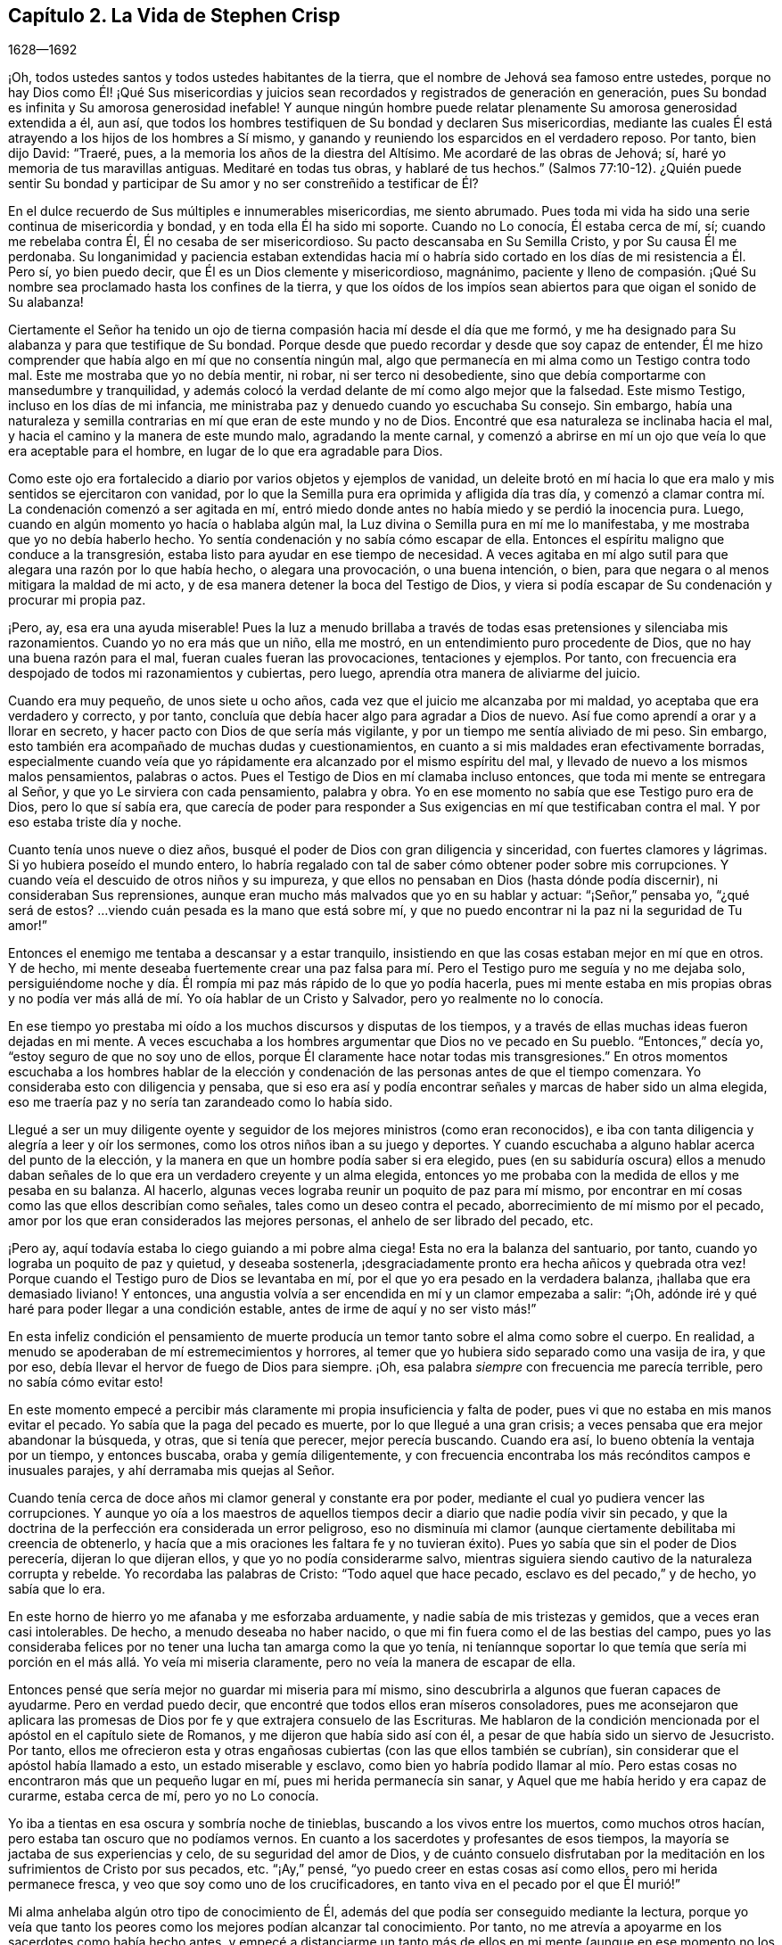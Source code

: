 == Capítulo 2. La Vida de Stephen Crisp

[.section-date]
1628--1692

¡Oh, todos ustedes santos y todos ustedes habitantes de la tierra,
que el nombre de Jehová sea famoso entre ustedes,
porque no hay Dios como Él! ¡Qué Sus misericordias y juicios
sean recordados y registrados de generación en generación,
pues Su bondad es infinita y Su amorosa generosidad inefable!
Y aunque ningún hombre puede relatar plenamente Su amorosa generosidad extendida a él,
aun así, que todos los hombres testifiquen de Su bondad y declaren Sus misericordias,
mediante las cuales Él está atrayendo a los hijos de los hombres a Sí mismo,
y ganando y reuniendo los esparcidos en el verdadero reposo.
Por tanto, bien dijo David: "`Traeré, pues,
a la memoria los años de la diestra del Altísimo.
Me acordaré de las obras de Jehová; sí, haré yo memoria de tus maravillas antiguas.
Meditaré en todas tus obras, y hablaré de tus hechos.`"
(Salmos 77:10-12). ¿Quién puede sentir Su bondad y participar
de Su amor y no ser constreñido a testificar de Él?

En el dulce recuerdo de Sus múltiples e innumerables misericordias, me siento abrumado.
Pues toda mi vida ha sido una serie continua de misericordia y bondad,
y en toda ella Él ha sido mi soporte.
Cuando no Lo conocía, Él estaba cerca de mí, sí; cuando me rebelaba contra Él,
Él no cesaba de ser misericordioso.
Su pacto descansaba en Su Semilla Cristo, y por Su causa Él me perdonaba.
Su longanimidad y paciencia estaban extendidas hacia mí o habría
sido cortado en los días de mi resistencia a Él. Pero sí,
yo bien puedo decir, que Él es un Dios clemente y misericordioso, magnánimo,
paciente y lleno de compasión. ¡Qué Su nombre sea
proclamado hasta los confines de la tierra,
y que los oídos de los impíos sean abiertos para que oigan el sonido de Su alabanza!

Ciertamente el Señor ha tenido un ojo de tierna compasión
hacia mí desde el día que me formó,
y me ha designado para Su alabanza y para que testifique de Su bondad.
Porque desde que puedo recordar y desde que soy capaz de entender,
Él me hizo comprender que había algo en mí que no consentía ningún mal,
algo que permanecía en mi alma como un Testigo contra todo mal.
Este me mostraba que yo no debía mentir, ni robar, ni ser terco ni desobediente,
sino que debía comportarme con mansedumbre y tranquilidad,
y además colocó la verdad delante de mí como algo mejor que la falsedad.
Este mismo Testigo, incluso en los días de mi infancia,
me ministraba paz y denuedo cuando yo escuchaba Su consejo.
Sin embargo,
había una naturaleza y semilla contrarias en mí que eran de este mundo y no de Dios.
Encontré que esa naturaleza se inclinaba hacia el mal,
y hacia el camino y la manera de este mundo malo, agradando la mente carnal,
y comenzó a abrirse en mí un ojo que veía lo que era aceptable para el hombre,
en lugar de lo que era agradable para Dios.

Como este ojo era fortalecido a diario por varios objetos y ejemplos de vanidad,
un deleite brotó en mí hacia lo que era malo y mis sentidos se ejercitaron con vanidad,
por lo que la Semilla pura era oprimida y afligida día tras día,
y comenzó a clamar contra mí. La condenación comenzó a ser agitada en mí,
entró miedo donde antes no había miedo y se perdió la inocencia pura.
Luego, cuando en algún momento yo hacía o hablaba algún mal,
la Luz divina o Semilla pura en mí me lo manifestaba,
y me mostraba que yo no debía haberlo hecho.
Yo sentía condenación y no sabía cómo escapar de ella.
Entonces el espíritu maligno que conduce a la transgresión,
estaba listo para ayudar en ese tiempo de necesidad.
A veces agitaba en mí algo sutil para que alegara una razón por lo que había hecho,
o alegara una provocación, o una buena intención, o bien,
para que negara o al menos mitigara la maldad de mi acto,
y de esa manera detener la boca del Testigo de Dios,
y viera si podía escapar de Su condenación y procurar mi propia paz.

¡Pero, ay, esa era una ayuda miserable!
Pues la luz a menudo brillaba a través de todas esas pretensiones y silenciaba mis razonamientos.
Cuando yo no era más que un niño, ella me mostró,
en un entendimiento puro procedente de Dios, que no hay una buena razón para el mal,
fueran cuales fueran las provocaciones, tentaciones y ejemplos.
Por tanto, con frecuencia era despojado de todos mi razonamientos y cubiertas,
pero luego, aprendía otra manera de aliviarme del juicio.

Cuando era muy pequeño, de unos siete u ocho años,
cada vez que el juicio me alcanzaba por mi maldad,
yo aceptaba que era verdadero y correcto, y por tanto,
concluía que debía hacer algo para agradar a Dios de nuevo.
Así fue como aprendí a orar y a llorar en secreto,
y hacer pacto con Dios de que sería más vigilante,
y por un tiempo me sentía aliviado de mi peso.
Sin embargo, esto también era acompañado de muchas dudas y cuestionamientos,
en cuanto a si mis maldades eran efectivamente borradas,
especialmente cuando veía que yo rápidamente era alcanzado por el mismo espíritu del mal,
y llevado de nuevo a los mismos malos pensamientos, palabras o actos.
Pues el Testigo de Dios en mí clamaba incluso entonces,
que toda mi mente se entregara al Señor, y que yo Le sirviera con cada pensamiento,
palabra y obra.
Yo en ese momento no sabía que ese Testigo puro era de Dios, pero lo que sí sabía era,
que carecía de poder para responder a Sus exigencias
en mí que testificaban contra el mal.
Y por eso estaba triste día y noche.

Cuanto tenía unos nueve o diez años,
busqué el poder de Dios con gran diligencia y sinceridad,
con fuertes clamores y lágrimas.
Si yo hubiera poseído el mundo entero,
lo habría regalado con tal de saber cómo obtener poder sobre mis corrupciones.
Y cuando veía el descuido de otros niños y su impureza,
y que ellos no pensaban en Dios (hasta dónde podía discernir),
ni consideraban Sus reprensiones,
aunque eran mucho más malvados que yo en su hablar y actuar: "`¡Señor,`" pensaba yo,
"`¿qué será de estos?
...viendo cuán pesada es la mano que está sobre mí,
y que no puedo encontrar ni la paz ni la seguridad de Tu amor!`"

Entonces el enemigo me tentaba a descansar y a estar tranquilo,
insistiendo en que las cosas estaban mejor en mí que en otros.
Y de hecho,
mi mente deseaba fuertemente crear una paz falsa para mí.
Pero el Testigo puro me seguía y no me dejaba solo,
persiguiéndome noche y día. Él rompía mi paz más rápido de lo que yo podía hacerla,
pues mi mente estaba en mis propias obras y no podía ver
más allá de mí. Yo oía hablar de un Cristo y Salvador,
pero yo realmente no lo conocía.

En ese tiempo yo prestaba mi oído a los muchos discursos y disputas de los tiempos,
y a través de ellas muchas ideas fueron dejadas en mi mente.
A veces escuchaba a los hombres argumentar que Dios no ve pecado en Su pueblo.
"`Entonces,`" decía yo, "`estoy seguro de que no soy uno de ellos,
porque Él claramente hace notar todas mis transgresiones.`"
En otros momentos escuchaba a los hombres hablar de la elección
y condenación de las personas antes de que el tiempo comenzara.
Yo consideraba esto con diligencia y pensaba,
que si eso era así y podía encontrar señales y marcas de haber sido un alma elegida,
eso me traería paz y no sería tan zarandeado como lo había sido.

Llegué a ser un muy diligente oyente y seguidor de
los mejores ministros (como eran reconocidos),
e iba con tanta diligencia y alegría a leer y oír los sermones,
como los otros niños iban a su juego y deportes.
Y cuando escuchaba a alguno hablar acerca del punto de la elección,
y la manera en que un hombre podía saber si era elegido,
pues (en su sabiduría oscura) ellos a menudo daban señales
de lo que era un verdadero creyente y un alma elegida,
entonces yo me probaba con la medida de ellos y me pesaba en su balanza.
Al hacerlo, algunas veces lograba reunir un poquito de paz para mí mismo,
por encontrar en mí cosas como las que ellos describían como señales,
tales como un deseo contra el pecado, aborrecimiento de mí mismo por el pecado,
amor por los que eran considerados las mejores personas,
el anhelo de ser librado del pecado, etc.

¡Pero ay, aquí todavía estaba lo ciego guiando a mi pobre alma ciega!
Esta no era la balanza del santuario, por tanto,
cuando yo lograba un poquito de paz y quietud, y deseaba sostenerla,
¡desgraciadamente pronto era hecha añicos y quebrada otra vez!
Porque cuando el Testigo puro de Dios se levantaba en mí,
por el que yo era pesado en la verdadera balanza, ¡hallaba que era demasiado liviano!
Y entonces, una angustia volvía a ser encendida en mí y un clamor empezaba a salir:
"`¡Oh, adónde iré y qué haré para poder llegar a una condición estable,
antes de irme de aquí y no ser visto más!`"

En esta infeliz condición el pensamiento de muerte producía
un temor tanto sobre el alma como sobre el cuerpo.
En realidad, a menudo se apoderaban de mí estremecimientos y horrores,
al temer que yo hubiera sido separado como una vasija de ira, y que por eso,
debía llevar el hervor de fuego de Dios para siempre.
¡Oh, esa palabra __siempre__ con frecuencia me parecía terrible,
pero no sabía cómo evitar esto!

En este momento empecé a percibir más claramente
mi propia insuficiencia y falta de poder,
pues vi que no estaba en mis manos evitar el pecado.
Yo sabía que la paga del pecado es muerte, por lo que llegué a una gran crisis;
a veces pensaba que era mejor abandonar la búsqueda, y otras, que si tenía que perecer,
mejor perecía buscando.
Cuando era así, lo bueno obtenía la ventaja por un tiempo, y entonces buscaba,
oraba y gemía diligentemente,
y con frecuencia encontraba los más recónditos campos e inusuales parajes,
y ahí derramaba mis quejas al Señor.

Cuando tenía cerca de doce años mi clamor general y constante era por poder,
mediante el cual yo pudiera vencer las corrupciones.
Y aunque yo oía a los maestros de aquellos tiempos
decir a diario que nadie podía vivir sin pecado,
y que la doctrina de la perfección era considerada un error peligroso,
eso no disminuía mi clamor (aunque ciertamente debilitaba mi creencia de obtenerlo,
y hacía que a mis oraciones les faltara fe y no tuvieran éxito).
Pues yo sabía que sin el poder de Dios perecería, dijeran lo que dijeran ellos,
y que yo no podía considerarme salvo,
mientras siguiera siendo cautivo de la naturaleza corrupta y rebelde.
Yo recordaba las palabras de Cristo: "`Todo aquel que hace pecado,
esclavo es del pecado,`" y de hecho, yo sabía que lo era.

En este horno de hierro yo me afanaba y me esforzaba arduamente,
y nadie sabía de mis tristezas y gemidos, que a veces eran casi intolerables.
De hecho, a menudo deseaba no haber nacido,
o que mi fin fuera como el de las bestias del campo,
pues yo las consideraba felices por no tener una lucha tan amarga como la que yo tenía,
ni teníannque soportar lo que temía que sería mi
porción en el más allá. Yo veía mi miseria claramente,
pero no veía la manera de escapar de ella.

Entonces pensé que sería mejor no guardar mi miseria para mí mismo,
sino descubrirla a algunos que fueran capaces de ayudarme.
Pero en verdad puedo decir, que encontré que todos ellos eran míseros consoladores,
pues me aconsejaron que aplicara las promesas de
Dios por fe y que extrajera consuelo de las Escrituras.
Me hablaron de la condición mencionada por el apóstol en el capítulo siete de Romanos,
y me dijeron que había sido así con él,
a pesar de que había sido un siervo de Jesucristo.
Por tanto,
ellos me ofrecieron esta y otras engañosas cubiertas (con las que ellos también se cubrían),
sin considerar que el apóstol había llamado a esto, un estado miserable y esclavo,
como bien yo habría podido llamar al mío. Pero estas cosas
no encontraron más que un pequeño lugar en mí,
pues mi herida permanecía sin sanar, y Aquel que me había herido y era capaz de curarme,
estaba cerca de mí, pero yo no Lo conocía.

Yo iba a tientas en esa oscura y sombría noche de tinieblas,
buscando a los vivos entre los muertos, como muchos otros hacían,
pero estaba tan oscuro que no podíamos vernos.
En cuanto a los sacerdotes y profesantes de esos tiempos,
la mayoría se jactaba de sus experiencias y celo, de su seguridad del amor de Dios,
y de cuánto consuelo disfrutaban por la meditación
en los sufrimientos de Cristo por sus pecados, etc.
"`¡Ay,`" pensé, "`yo puedo creer en estas cosas así como ellos,
pero mi herida permanece fresca, y veo que soy como uno de los crucificadores,
en tanto viva en el pecado por el que Él murió!`"

Mi alma anhelaba algún otro tipo de conocimiento de Él,
además del que podía ser conseguido mediante la lectura,
porque yo veía que tanto los peores como los mejores podían alcanzar tal conocimiento.
Por tanto, no me atrevía a apoyarme en los sacerdotes como había hecho antes,
y empecé a distanciarme un tanto más de ellos en mi mente
(aunque en ese momento no los dejé completamente).
Luego comencé a buscar las reuniones de los llamados Separatistas,
para oír sus llamados '`hombres dotados`',
cuya doctrina saboreaba más celo y fervor que la de la mayoría de los sacerdotes.
Estos no me parecían tan codiciosos por obtener ganancia por la predicación,
aunque entonces, no podía ver cómo codiciaban la grandeza y el aplauso de los hombres.
Yo con frecuencia me sentía afectado con sus predicaciones,
pero la anterior atadura aún estaba sobre mí (y ellos todavía la fortalecían), a saber,
el pensamiento de que si yo no había sido elegido, no podía ser salvado,
y nadie me podía decir a mi satisfacción, cómo podría saberlo.
El temor de esto muchas veces arruinaba mi alivio.

Luego comencé a darme cuenta del andar libertino de estos Separatistas, sí,
incluso de los maestros entre ellos.
Vi que ellos no habían sido redimidos aún de las bromas tontas, de las palabras ociosas,
de la ira y pasión que a veces estallaban entre hermanos, y que resultaban en rupturas,
cismas y deterioro de sus iglesias,
las que ellos a menudo construían y derribaban con sus propias manos.
También vi cuán inconsistentes eran, a veces dejaban entrar una doctrina, a veces otra,
y a veces eran arrastrados por varios vientos,
pero nunca oí una palabra de cómo podría obtener poder sobre el pecado.
Yo tenía poder sobre algunos pecados y lujurias, pero no sobre todo,
y nada más me satisfaría.

Cuando estaba cerca de los diecisiete o dieciocho años de edad,
comencé a buscar todavía más,
y al escuchar de un pueblo que exponía la muerte
de Cristo como algo disponible para todos los hombres,
fui a oírlos.
Después de un tiempo llegué a ver que entre ellos había más luz,
y un entendimiento más claro de las Escrituras.
Fue así como empecé a familiarizarme con ellos y a frecuentar sus reuniones,
y poco a poco fui establecido en la creencia de que había un amado Hijo de esperanza,
y un camino de salvación preparado para todas las personas,
y que nadie estaba excluido por decreto eterno (por nombre o persona),
sino únicamente por incredulidad y desobediencia.

Esto me ministró consuelo por un tiempo, y yo decidí creer,
tener fe en Cristo y considerarme creyente, pero hallé que era una obra difícil,
es decir, demasiado difícil para mí,
aunque muchas veces clamaba en voz alta buscando ser ayudado en mi incredulidad.
Cuando veía que el pecado prevalecía sobre mí decía: "`¡Ay,
dónde está esa fe que purifica el corazón y da victoria?
La mía no es así!`" Entonces el Testigo puro de Dios
se levantaba y testificaba contra mí por mi pecado,
y cuánto más se ampliaba mi entendimiento, más agudo era mi juicio.
En realidad,
se hizo tan penetrante que no sabía cómo soportarlo
tan bien como lo había hecho en mi infancia.
La naturaleza áspera y rebelde ya había crecido fuerte,
y yo al estar en la flor y fuerza de mi juventud,
y viendo cómo otros gastaban el tiempo en placeres y vanidades,
una lujuria secreta y un deseo oculto se encendieron en mí,
por participar en la copa de ellos.

Por un tiempo me deleité en el ingenio e inventos de los
hombre de épocas anteriores que encontré en libros.
Estaba dedicado a la lectura,
y reuní muchos dichos y frases de filósofos sabios y de eruditos,
y en parte obtuve el conocimiento de muchas edades que me precedieron.
Yo pensaba que estas cosas eran como un adorno que me hacían
apto para el discurso y la compañía de los hombres sabios.
Pero ¡ay!, todo esto creció mientras mi yo permanecía sin crucificar,
y todo lo que obtuve no fue sino sacrificado y ofrecido
para la obtención de una reputación propia,
la cual debía ser enyugada por la cruz.
No obstante, todo esto sirvió para alimentar por un tiempo, mi incansable,
escrutadora e inquisidora alma.
Me topé con muchas cosas que parecían darle vida a mi alma,
y comencé a elogiarme a mí mismo por no haber malgastado mi tiempo.

En ese entonces hallé en mí dos cosas que me atraían:
Sentía una fuerte atracción y tentación hacia el mundo,
para que me entregara totalmente a los placeres, deleites y vanidades de este.
Y sentía una fuerte atracción hacia la piedad, vigilancia y seriedad.
Y yo (¡pobre hombre!) no sabía qué hacer con respecto a la religión. En realidad
yo sentía una inclinación religiosa en mí como la que había tenido desde la niñez,
y habría estado muy contento de haber asumido alguna forma de profesión cristiana,
pero estaba muy desanimado,
pues no encontraba ninguna que ofreciera lo que yo necesitaba,
ya fuera en su vida o doctrina, esto es: Poder sobre la corrupción;
sin el cual yo sabía que toda religión sería en vano,
y no respondería al propósito por el que yo la tomaría.

Por tanto, desistí de asumir cualquier forma particular de adoración,
y continué en el agreste campo de este mundo, vagando arriba y abajo,
a veces con un tipo de profesantes y a veces con otro.
Yo hacía una inspección cuidadosa de las vidas y doctrinas de todo tipo,
aunque debo confesar, que había dejado mi propio jardín sin labrar,
al punto que lo cubrió mucha maleza fastidiosa.

Comencé a perder la ternura de consciencia que había tenido,
y comencé a sentir placer en la compañía de los impíos.
En muchas cosas llegué a ser como ellos,
cautivado más que nunca por la risa y diversión. A menudo
cantaba cuando tenía motivos para dar alaridos y llorar,
y caía en juegos y pasatiempos, y presumía de la misericordia de Dios.
Yo tenía la secreta creencia de que Dios un día manifestaría
Su poder y me sacaría de ese estado.
Por tanto, con frecuencia me aterrorizaba correr muy adentro en la maldad,
como algunos otros hacían, y fui guardado de muchos males graves,
con los que sí se tropezaron mis compañeros.
En esto fue manifestaba la infinita bondad del Señor, la cual,
cuando llegué a ver con mi ojo verdadero, me rompió el corazón. ¡Sí,
mi corazón y mi alma alaban al Señor por Su misericordia,
quien me guardó cuando no lo conocía! Y a pesar de que las
provocaciones y tentaciones que me acompañaban eran muchas,
fui preservado fuera de muchas abominaciones.
De hecho, debo decir y admitir (como el Señor le dijo a Abimelec),
que fue el Señor el que me guardó.

Este rumbo de vida se prolongó por un tiempo, cerca de dos o tres años,
hasta que me invadió un cansancio.
Muchas veces en medio de mi risa y ligereza, la mano del Señor se hacía pesada sobre mí,
Su justo juicio se encendía en mí y le ponía un alto a mi camino.
Entonces yo me lamentaba en secreto y a veces,
me quejaba con otros de mi doloroso cautiverio y esclavitud al pecado.
A menudo discutía y les preguntaba a los que eran considerados cristianos experimentados,
cómo podían ser alcanzadas la paz y la seguridad.
Algunos decían que mediante la lectura y aplicación de las promesas,
pero yo había intentado esta forma tan a menudo y por tanto tiempo,
que en ese momento no tuvo ningún efecto y vi que estaba en un estado diferente,
al estado al que se le habían hecho las promesas.
Otros decían que la única forma era siendo obediente
a los mandamientos y ordenanzas de Jesucristo,
y conformarse a los santos antiguos, caminando en el orden y comunión de la iglesia.
Aquí, decían ellos,
cada persona tenía la fuerza de muchos y toda la
iglesia estaba obligada a velar por cada miembro.

Escuché a estos consejeros y estuve dispuesto a hacer cualquier cosa,
con tal de encontrar el poder.
Así que tomé la ordenanza (como ellos lo llamaban) del bautismo en agua,
con la expectativa de haber encontrado más poder que antes.
Mi voluntad obró fuertemente para frenar y someter
la parte liviana y la naturaleza pecaminosa,
y por un tiempo me esforcé para mantenerme en un mejor estado que antes.
No obstante,
no sentía la virtud que podía santificarme y lavarme
en verdad (pues mi mente vagaba ampliamente),
y lo que me guardaba no era la operación del amor puro de Dios en mi corazón,
ni el predominio de Su gracia en mí,
sino la consideración de la reputación de mi religión y el temor
de que pareciera que había corrido y actuado en vano.

Estas cosas duraron por un tiempo,
antes de que la tentación creciera demasiado fuerte para mi voluntad,
y el diablo entrara en su propio terreno y prevaleciera sobre mí. De hecho,
él me llevó cautivo al pecado y al mal, y me arrastró de nuevo a vanas compañías,
deportes, placeres estériles y pasatiempos.
Entonces, claramente vi que aún carecía de lo que me había faltado antes,
y que sólo había asido una sombra y cogido nada más que viento.
Vi que mi bautismo fue incluso inferior al de Juan,
quien efectivamente bautizó con el bautismo de arrepentimiento
que preparó el camino del Señor y enderezó Su senda.
Pero el mío falló en hacer incluso eso, por tanto,
quedó aún más cortó que el bautismo de Cristo,
quien bautiza con el fuego que quema todo lo que
es ofensivo a Dios y aflige a Su Santo Espíritu,
y llena de un Espíritu que no se deleita en nada que sea corrupto.

Vi que este bautismo era deficiente, y por lo tanto,
una insatisfacción comenzó a crecer más en mí, tanto de mí mismo como de mi camino.
Entonces, les testificaba a los (así llamados) ancianos de la iglesia,
que Dios revocaría en breve toda nuestras adoraciones y
religiones (que descansaban en cosas externas y carnales),
y daría a conocer un camino por encima de todas ellas, el cual permanecería para siempre.
Cuando ellos me preguntaban cual sería ese camino yo confesaba que no lo sabía,
pero que esperaba ver cuál sería.

En aquellos días muchos se ocupaban de hablar y conversar
acerca de un pueblo llamado Cuáqueros.
Yo escuchaba sus conversaciones con gran atención, pero no oía nada bueno de ellos,
solo cosas perjudiciales y muchas mentiras perversas.
Pero noté lo siguiente:
Que ellos padecían pacientemente bajo muchas burlas crueles y sufrimientos dolorosos.
Yo auguraba que cuando el camino de Dios fuera manifestado,
seguramente sería odiado y perseguido,
y pensaba que una vez que yo supiera que era verdad,
nada me disuadiría ni me asustaría de reconocerlo,
ni de caminar en él. Pero al oír que ellos sostenían
la posibilidad de la perfección en esta vida,
supe que esto era algo con lo que la sabiduría de la serpiente antigua en mí no se uniría.
Yo razonaba fuertemente contra esta doctrina en esa sabiduría oscura y caída,
en la que muchos todavía luchan por el pecado hoy.
Ahora sé que estos no son mejores que las huestes de Magog,
que luchan contra el Cordero y Su inocente vida diciendo en sus corazones:
"`Gobierna en el cielo si Tú quieres, pero en la tierra no tendrás lugar.
No, ni un alma sobre la cual llevar dominio ni soberanía.`" (Compadezco a
los miles que están peleando las batallas del diablo en este asunto,
pero habiendo trabajado fielmente con ellos en mi generación,
ahora dejo a los que son testarudos y obstinados opositores.)

En esta misma sabiduría caída razoné contra la verdad en
diversas formas (demasiadas para especificarlas ahora),
es decir, mientras estaba en la muerte y en el camino de destrucción. Sin embargo,
todavía no había visto un mensajero de esta verdad, y anhelaba mucho ver a uno.
Deseaba noche y día que nuestros territorios fueran visitados por ellos,
como había oído que otros habían sido visitados.
Por fin, hacia el mes cuarto de 1655, el Señor envió a nuestro pueblo llamado Colchester,
a Su siervo fiel y mensajero de Su evangelio eterno, James Parnell.
En el vigésimo séptimo año de mi edad,
este joven vino en el nombre y poder del Dios Altísimo,
en el que volvió a muchos a la justicia, tanto aquí como en otros condados antes,
algunos de los cuales permanecen y muchos otros han muerto.

Cuando vi a este hombre pensé en hacerle frente, porque no era más que un jovencito,
y yo no conocía el poder o Espíritu que estaba en él. Comencé
a hacer preguntas y a buscar una discusión con él,
pero rápidamente sentí que el Espíritu de buen juicio estaba en él,
pues el Testigo de Dios se levantó en mi interior y testificó Su juicio,
e indicó que yo debía reconocerlo como justo y verdadero.
En el mismo día y hora testifiqué,
que todas nuestras varas de profesión cristiana serían devoradas por la
vara de él (aludiendo a la vara de Moisés y a los magos de Egipto),
lo cual ya sucede, y ciertamente se cumplirá. Más tarde, ese mismo día,
fui a una reunión y lo oí declarar el evangelio eterno
en el nombre y autoridad del Señor,
el cual no pude resistir con toda mi sabiduría y conocimiento; más bien,
era constreñido a reconocer y a confesar la verdad.

[.asterism]
'''

[.alt.centered]
==== Nota del Editor

+++[+++Se dice de James Parnell que "`era joven,
pequeño de estatura y de pobre apariencia,`" pero miles fueron
obligados a confesar que "`hablaba como quien tiene autoridad,
y no como los escribas.`"
Él fue convencido de la verdad cuando sólo tenía catorce años,
y se convirtió en un poderoso predicador y promotor del evangelio
a los dieciséis. Tras un debate con un sacerdote prominente,
Parnell fue arrestado bajo los falsos cargos de ser "`una persona
ociosa y desordenada,`" y encarcelado en el Castillo de Colchester.
Ahí fue confinado a un pequeño hueco en la gruesa pared del castillo,
a doce pies de altura del suelo.
Murió por enfermedad y malos tratos, después de diez meses de encarcelamiento,
a la temprana edad de diecinueve años. La siguiente
carta de James Parnell fue dirigida a Stephen Crisp,
probablemente poco tiempo después del primer encuentro
entre ellos y el convencimiento de Crisp.

[.embedded-content-document.letter]
--

[.salutation]
Amigo,

Permanece y mantén tu mente hacia lo que te deja
ver que tus enemigos están en tu propia casa.
Tu imaginación es un enemigo, tu sabiduría es un enemigo;
eso que ha sido precioso para ti, ahora es tu mayor enemigo.
Por esa razón, debes sacrificar lo que has llamado precioso y entregarlo a la muerte,
para que el Justo pueda levantarse para vida,
y la Semilla justa germinar para reinar en ti y ser tu Cabeza.
De esta manera la cabeza de la serpiente será herida.
En tu medida,
llegarás a entender esto mientras mores humilde en la Luz que manifiesta tu condición,
"`porque la luz es lo que manifiesta todo.`"
(Efesios 5:13)

Deja que se mantenga abierto el ojo que el dios de
este mundo ciega en los hijos del mundo.
Porque por medio de este ojo los hijos de la luz pueden ver a su enemigo, y conocer,
resistir y negar al tentador.
Establece una constante vigilancia con ese ojo,
y no permitas que el ojo necio salga a deambular,
el cual arrastra a la mente errante en pos de objetos visibles.
Más bien, permanece firme en la guerra, sin darle lugar al enemigo o a sus ilusiones,
y conténtate con ser un necio, para que todos los pensamientos egoístas sean juzgados.
Entonces recibirás sabiduría de Aquel que la da generosamente y sin reproche,
para discernir y conocer las estratagemas del enemigo.
Pero tienes que saber, que es en la muerte a tu propia voluntad y a tu mente apresurada,
que el don de Dios es recibido.
Por eso es dicho: "`el que creyere, no se apresure.`"
(Isaías 28:16)

Por tanto, no te canses del yugo de la cruz, porque en la fe '`el yugo es fácil`',
la naturaleza impaciente es crucificada y la paciencia tiene su obra perfecta.
Así que permanece en la medida de Luz que ejercita tu mente hacia Dios.
No aspires nada,
sino deja que tus pensamientos sean juzgados y que el poder de Dios obre,
para que Él sea visto como el todo.
Sólo por este principio debes ser conducido y actuar,
manteniendo en la cruz la parte carnal y negando el yo,
tanto en lo particular como en lo general.
No consideres quien sea disgustado, en tanto Dios sea complacido,
porque así no le das ninguna oportunidad de ofensa a nadie.
Y aunque hay enemistad en el mundo,
en tanto esto te lleve a caminar en fidelidad para con Dios,
también te lleva a caminar con una consciencia libre de ofensa para con los hombres.
Por tanto,
mantén tu mente en la Luz y no te apresures a saber algo más allá de tu medida,
porque así fue como Eva perdió su paraíso. Más bien,
permanece humilde en la voluntad de Dios y espera en Su enseñanza,
para que Él sea tu Cabeza,
y encontrarás el camino de paz y habitarás en unidad con los fieles.
Y aunque seas odiado por el mundo, con todo, en Dios tendrás paz y bienestar.

[.signed-section-signature]
James Parnell

--

Después de la muerte de James Parnell,
Stephen Crisp fue llamado a escribir un corto testimonio
del carácter y ministerio de Parnell,
lo cual hizo en un espíritu que mostraba un precioso
recuerdo de Parnell como instrumento de Dios,
mediante el cual, su largo deambular y cansada alma fue vuelta a la Verdad.
Hablando tiempo después de la gran obra del Señor en aquellos días,
Crisp continúa diciendo:

[.embedded-content-document.letter]
--

Los bebés han sido Sus mensajeros y los niños Sus ministros,
quienes en su inocencia han recibido la revelación de Su Espíritu Santo,
por quien las cosas profundas de Su ley y de Su glorioso evangelio de vida y salvación,
han sido revelados.
Entre estos bebés,
que llegaron a recibir el conocimiento de los misterios
de Reino de Dios mediante la operación de Su divino poder,
estaba este noble niño, James Parnell.
Él era una vasija de honor, ciertamente,
y estaba fortalecido en el poder y Espíritu de Emanuel,
derribando y desolando muchas fortalezas y torres de defensa,
en las que el antiguo engañador se había fortificado con sus hijos.
Se podría decir mucho de este hombre,
y en mi corazón vive un gran testimonio de su bendita vida,
y del poder y sabiduría que abundaban en él.]

--

[.alt.centered]
==== De Regreso al Diario de Stephen Crisp

[.asterism]
'''

Al ver que mi sabiduría y mi razón eran superadas por la verdad,
no pude contender más contra ella.
Entonces, aquí, al principio mismo de mi convencimiento,
el enemigo de mi alma intentó matarme,
tentándome a mantener la verdad en la misma parte en la que yo
la había resistido anteriormente (en la mente natural),
y a defenderla con la misma sabiduría con la que yo la había resistido.
De esta manera, permanecí ajeno a la cruz que me tenía que crucificar,
pero me sentí en libertad en el espíritu hablador y argumentador,
empleando mi ingenio y mis habilidades a favor de la verdad.
Sin embargo, a pesar de que ofrecí lo mejor que mi tierra podía presentar,
pronto sentí que mi sacrificio no era aceptado y que algo más era pedido.
Había un clamor en mí que me llamaba a juicio,
y la tierra que por mucho tiempo había cubierto lo muerto empezó a ser movida,
aunque no sacada aún de su lugar.
Grandes fueron las luchas de mis pensamientos,
y un gran deseo de comprender la verdad en mi propio entendimiento fue encendido en mí,
como había sucedido con las doctrinas y principios de otras profesiones.
Sin embargo, todo mi esfuerzo fue para nada,
porque el Señor había determinado la muerte sobre
mi sabiduría. Por fin vi que mi trabajo era en vano;
en realidad, mientras trabajé en la oscuridad, no pude pescar nada en toda la noche,
ni tenía la guía de la luz.

Continué en este estado por uno o dos meses,
pero luego una rápida espada fue esgrimida contra esa mente sabia y entendida,
y una mano poderosa dio la estocada.
Y fui talado como un alto cedro que cae de inmediato al suelo.

Entonces, ¡oh, el ay, la miseria y la calamidad que se abrieron sobre mí! Sí,
incluso las puertas del infierno y de la destrucción estaban abiertas,
y me vi a punto de caer en su interior.
Mi esperanza, mi fe y todo lo demás huyeron de mí,
y no quedó ningún soporte sobre el cual yo pudiera descansar.
La lengua que era como un río, ahora era un desierto seco; el ojo que deseaba verlo todo,
ahora estaba tan ciego que no podía ver nada con certeza,
a excepción de mi presente estado desecho y miserable.
Luego, clamé en la amargura de mi alma:
"`¿En qué me ha beneficiado toda mi profesión cristiana?
¡Soy un pobre, ciego y desnudo,
que pensaba que había sido rico y que estaba bien adornado!`" ¡Oh,
entonces vi a la ramera despojada y traída a la memoria delante de Dios!
Vi que su juicio había llegado,
y yo no sabía cómo escapar del fuego de venganza que estalló luego.
¡Oh, cuán miserables eran mis noches y cuán tristes eran mis días!
Mis deleites se marchitaron, incluso en esposa, hijos y en todas las demás cosas,
y la gloria de todo el mundo pasó como un rollo que es quemado con fuego.
De hecho, vi que no quedaba nada en todo el mundo que me sirviera de consuelo.
Mi sol perdió su luz, mi luna se oscureció y las estrellas de mi senda cayeron.
No veía cómo dirigir mi camino,
y llegué a ser como alguien que es abandonado en
un absoluto desierto en medio de la noche más oscura.

Cuando vi lo que Dios había hecho (porque yo creía que esto era obra Suya),
estuve pronto a clamar: "`¡Estoy abandonado para siempre,
porque nunca ha habido una tristeza como la mía! Mi herida
es incurable y mi enfermedad nadie la puede sanar!`"
Por desgracia, ni mi lengua ni mi pluma pueden expresar las tristezas de aquellos días,
en los que me sentaba en silencio, temor y estupor, y me rodeaban dolor y tinieblas.
No conocía a nadie a quien pudiera presentar mi queja.
Yo oía del gozo y de la salvación,
pero apenas podía pensar que alguna vez sería partícipe de estos pues
yo todavía carecía de esa fe viva que el apóstol describió como "`el poder
de Dios que levantó a Jesús,`" quien es la verdadera Semilla,
la que yo todavía sentía gimiendo en mí,
buscando ser liberada de la carga del pecado y de la opresión de la mente carnal.

Después de largos dolores (como de parto) y fuertes clamores,
y muchas lágrimas y gemidos amargos, encontré una pequeña esperanza brotando en mí,
de que el Señor (en Su propio tiempo) haría germinar Su Semilla, es decir,
Su Semilla elegida, la Semilla de Su pacto,
para que gobernara en mí. Esto me fue dado en un momento en que la consciencia
de mi propia indignidad me había abrumado tanto con pena y angustia,
que pensaba que yo no era digno de ningún consuelo.
Entonces brotó en mí la esperanza de la resurrección
del Justo y fui enseñado a esperar en Dios,
y a comer y a beber en temor y vigilancia,
mostrando la muerte del Señor hasta que Él viniera a vivir y a reinar en mí.
Después esperé con la esperanza de que Dios sería misericordioso conmigo.
Había algo en mí que estaba ansioso de saber el momento, cuánto tiempo tenía que esperar,
pero también encontré un constante lloro en mí que llamaba mi impaciencia a muerte.

En una ocasión, estando cansado de mis pensamientos en la reunión del pueblo del Señor,
llegué a la conclusión de que nadie era como yo,
y que era en vano sentarme ahí con una mente tan errante
como la mía. Porque aunque me esforzaba por aquietarla,
descubrí que no podía hacerlo como quería. Al fin, decidí levantarme e irme,
y mientras me iba, el Señor tronó a través de mí diciendo:
"`¡Eso que está cansado debe morir!`"
Así que regresé a mi asiento y creyendo en Dios,
esperé la muerte de esa parte que estaba cansada de la obra de Dios.
Me volví más diligente en busca de esa muerte,
para saber cómo despojarme del viejo hombre con sus obras, palabras e imaginaciones,
sus modas y costumbres, su amistad y sabiduría,
y todo lo que le pertenecía. Entonces la cruz de Cristo fue puesta sobre mí y la llevé.

Cuando estuve dispuesto a tomar la cruz,
descubrí que ella era lo que había buscado desde mi infancia, a saber, el poder de Dios.
Pues por medio de la cruz yo era crucificado al mundo y este a mí,
algo que ninguna otra cosa podía hacer.
¡Oh,
qué contenta estaba mi alma cuando descubrí la manera de matar los enemigos de ella! ¡Oh,
el gozo secreto que estaba entonces en mí! Pues en medio de todos mis conflictos y combates,
tenía la confianza de que si tomaba la cruz obtendría la victoria,
porque ella es el poder de Dios para salvación a través de la fe.
Y que así como la había hallado ser en algunas cosas,
a su debido tiempo la encontraría ser así en todas.
Por tanto, el oprobio del evangelio se volvió júbilo para mí,
aunque en aquellos días era muy cruel y penoso para la carne y sangre.
Sin embargo, desprecié la vergüenza por el gozo que había sido puesto delante de mí,
pues tenía la esperanza de que a su tiempo y si permanecía fiel,
participaría del gozo de Cristo.
Esta era mi mayor preocupación noche y día,
mantenerme muy bajo y fuera de las obras de mi propia voluntad,
para poder discernir la mente de Dios y hacerla,
aunque fuera una cruz muy grande para mí.

Con todo, el enemigo de mi alma me seguía de cerca y muy secretamente.
Y al darse cuenta de cuán dispuesto estaba yo a obedecer al Señor,
luchó para colocarse en el asiento de Dios y moverse como un ángel de luz,
con el fin de traicionarme y conducirme a algo que se pareciera al servicio de Dios.
Sí, me topé con muchos conflictos dolorosos antes de poder distinguir en todas las cosas,
entre las operaciones del verdadero Espíritu y poder,
y eso que no era más que el espíritu de tinieblas transformado.
Sin embargo, en eso yo ya había probado, sin ninguna duda, el amor y la bondad de Dios,
y confiaba en Él,
y le confié a Él el bienestar de mi alma en sencillez
de corazón. Muchas y diarias fueron Sus liberaciones,
las cuales Él me dio a conocer más allá de todo relato o recuerdo humano.
¡Oh, alma mía, alaba al Señor para siempre,
porque Él cuidó de ti en tu infancia y te guardó en los días de tu angustia!

Cuánto más sentía y percibía el amor de Dios y Su bondad fluir sobre mí,
más humillado estaba,
y más inclinado en mi mente a servirle a Él y a los
más pequeños de Su pueblo entre quienes yo caminaba.
Cuando la Palabra de sabiduría empezó a brotar en mí y el conocimiento de Dios creció,
me convertí en un consejero para aquellos que eran
tentados de la misma manera en que yo lo había sido.
Sin embargo, yo era mantenido tan bajo,
que esperaba recibir a diario consejo de Dios y de los que estaban sobre mí en el Señor,
quienes estaban en Cristo antes que yo y contra quienes nunca me rebelé,
ni fui obstinado.
Descubrí que cuánto más me mantenía en sujeción,
más sujetados estaban los espíritus malos a mí,
y más capaz era de ayudar a los débiles y endebles.
Por tanto, los ojos de muchos se posaron sobre mí,
como alguien en quien había una medida de consuelo y entendimiento.

En aquellos días la iglesia de Dios estaba creciendo
y mi cuidado por ella también aumentaba día con día,
y se posó sobre mí el peso de las cosas relacionadas con
la condición interna y externa de los Amigos pobres.
Habiendo sido llamado por el Señor y Su pueblo a cuidar
al pobre y aliviar sus necesidades cuando viera la ocasión,
lo hice por muchos años fielmente, con diligencia y mucha ternura.
Yo exhortaba y reprendía al que era perezoso y animaba a los que eran diligentes,
haciendo la distinción según la sabiduría que Dios me había dado.

También continuaba prestando atención a mi propio estado y condición,
buscando el honor que viene sólo de Dios.
Había un clamor en mí que me llamaba a mantener puesta mi armadura espiritual,
porque aún no habían sido puestos bajo mis pies todos mis enemigos.
Por tanto, yo mantenía vigilancia,
porque no sabía dónde podría aparecer de nuevo mi enemigo, y después de un tiempo,
encontré una vez más que su aparición puede ser muy aguda, como en la ocasión que sigue.

Cerca del año 1659, a menudo sentía la abundancia del amor de Dios en mi corazón,
y había un clamor en mí de entregarme enteramente a Su voluntad,
sin saber o prever lo que el Señor estaba intentando hacer conmigo.
Pero Su ojo veía más lejos que el mío. Su amor,
ternura y compasión obraban tan poderosamente en mí,
que se extendían a todos los hombres sobre la faz de la tierra,
por lo que era llevado a clamar en espíritu: "`¡Oh, que todos los hombres Te conozcan,
y conozcan Tu bondad!`"
Una vez, mientras esperaba en el Señor,
Su Palabra se levantó en mí y me mandó a dejar y
a separarme de mi querida esposa e hijos,
padre y madre, e ir a Escocia a dar testimonio de Su nombre,
a esa nación orgullosa y profesante.
Cuando sucedió esto,
me di cuenta de que no todos mis enemigos habían sido asesinados aún,
porque los esfuerzos, luchas,
razonamientos y disputas contra el mandato de Dios con los que me encontré entonces,
no se pueden expresar.
¡Oh, cuánto hubiera argumentado mi falta de capacidad, el cuidado de mi familia,
mi servicio en nuestra reunión particular y muchas más cosas,
todo con tal de lograr ser liberado de hacer esta
única cosa que el Señor había puesto sobre mí,
la que yo no había pensado, ni buscado!

Después de muchos razonamientos, y de muchos días y semanas por mi propia cuenta,
pensé que sería mejor hablar de mi preocupación a algunos
de los ancianos y ministros fieles del evangelio eterno,
esperando secretamente que ellos me desanimaran de hacer esto.
Pero, muy por el contrario, ellos me animaron fuertemente y me instaron a ser fiel.
Por tanto, al final me rendí al Señor y le di a conocer a mi esposa el asunto,
lo que hizo que comenzara una nueva prueba,
ya que el enemigo obró fuertemente en ella para detenerme.
Pero mantuve mucha paciencia y tranquilidad,
y fui y visité reuniones de Amigos en Essex y parte de Suffolk,
principalmente para verlos y despedirme de ellos.
En algunas reuniones el Señor me abría la boca con
pocas palabras para el refrescamiento de los Amigos,
pero yo prefería escoger el silencio cada vez que podía.

El invierno se acercaba y algo en mí quería posponer mi viaje hasta el siguiente verano.
Pero el Señor me mostró que no debía ser en mi tiempo, sino en Su tiempo.
Entonces yo quería ir por mar, pero el Señor me resistió y mostró que no era a mi manera,
sino a Su manera; y que si yo era obediente, Él estaría conmigo y prosperaría mi viaje,
de lo contrario, Su mano estaría contra mí. Por tanto,
lo rendí todo y finalmente obedecí con alegría. Cerca del final
del séptimo mes salí y visité las iglesias de Cristo por el camino.

A medida que avanzaba en Lincolnshire y Yorkshire,
rápidamente percibí que el Señor estaba conmigo, más que en otras ocasiones,
y mi viaje se volvió gozoso.
Y aunque era débil, pobre y humilde,
el Señor me dio aceptación entre los ancianos de Su pueblo
y mi testimonio era reconocido en todo lugar,
y muchas personas fueron convencidas de la verdad eterna.
Entonces me maravillaba y decía: "`¡Señor, sólo a Ti te pertenece la gloria,
pues Tú has obrado maravillas por amor de Tu nombre y por amor a Tu Semilla santa!`"

Llegué a Escocia en el noveno mes de ese año,
y ese invierno viaje a pie de un lado para otro con mucha
alegría. Muchas estrecheces y dificultades me acompañaron,
las cuales me abstengo de mencionar,
pues era el tiempo del movimiento de los ejércitos de Inglaterra y Escocia,
con el que vino la revolución del gobierno y el regreso del rey Carlos II a Inglaterra.
Cerca del mes undécimo o duodécimo regresé a Inglaterra
y viajé al oeste a Westmoreland (parte de Lancashire),
y luego al sur,
y unos cinco o seis meses después fui llevado a casa
con mi esposa e hijos por la buena mano de Dios.
En todo mi viaje estuve dulcemente acompañado por la presencia del Señor,
y Su poder llenó con frecuencia mi vasija terrenal e hizo rebozar mi copa.
¡Alabado sea por siempre Su nombre!

En todo mi viaje, no me hizo falta ninguna cosa buena,
pues así como mi cuidado al servir al Señor era en sencillez,
así era Su tierno cuidado sobre mí, supliéndome de todo lo que era necesario en mi viaje.
Sin embargo, desde el principio una secreta esperanza vivía en mí,
de que cuando se cumpliera mi viaje,
yo sería liberado de este tipo de servicio y tendría
libertad de regresar a mi trabajo y a mi familia.
No obstante, resultó ser todo lo contrario,
porque cuando había estado en casa por unos pocos días,
me fue puesto ir a Londres a visitar a los hermanos y a la iglesia
de Dios ahí. Fui con mucho miedo y temor de Dios a esa ciudad,
y tras estar unos días ahí,
partí de nuevo hacia el norte por mandato del Señor. De hecho,
adondequiera que iba encontraba que mi camino era prosperado,
y diariamente recibía mucho ánimo del Señor, quien bendecía mi trabajo de amor.
Además de la paz y del gozo que sentía en mí mismo,
veía manifestado el resultado de mi trabajo y del laborioso esfuerzo de mi alma,
porque muchos fueron vueltos de las tinieblas a la luz,
y del poder del diablo al poder de Dios.
Aún así me acompañaban pruebas,
y una prisión vino a ser mi porción casi a doscientas millas de mi casa.
Se respiraban grandes y graves amenazas contra mí,
y encontré que el mismo espíritu que obraba en los perseguidores,
tanto en la crueldad como en la sutileza de ellos,
también se esforzaba por trabajar en mí.

Pero clamé al Señor y Él me ayudó,
y mi fe no me falló. Cumplí mi servicio y mi testimonio,
y al final fui liberado de mi prisión (junto con varios miles más),
por una proclamación pública del rey.
Entonces regresé a mi propia casa después de casi ocho meses de ausencia.
Mi corazón estaba fijo en servirle al Señor que había sido tan bueno conmigo,
sin embargo,
la esperanza de ser liberado de este tipo de servicio continuó en mí por mucho tiempo,
pues hallé que esta obra era cada día más grande que antes.
Muchos falsos espíritus se levantaron y se transformaron a semejanza de la verdad,
aunque eran enemigos de la vida de la verdad, que son los peores enemigos de todos.
Vi que el enemigo de Sión, al ser incapaz de prevalecer de otra manera,
ahora estaba intentando una falsa pretensión de santidad y obediencia,
en busca de engañar y tentar al sencillo.
Pero le pedí a Dios que me diera un corazón entendido y de discernimiento,
para comprender la trampa del enemigo y que yo pudiera ser de ayuda al débil;
y Él lo hizo.

Cuando vi que el fundamento era atacado por el enemigo,
me volví celoso por el Señor y su casa,
y testificaba libremente contra los engaños ocultos del enemigo.
Pero esto se convirtió en motivo de aún más prueba y dolor,
pues muchos que no podían ver la profundidad de las operaciones de Satanás,
juzgaban innecesario mi celo y fervor contra ese espíritu contradictorio.
Pero en mansedumbre y paciencia,
el Señor me mantuvo fuera de la mente combativa y esforzada,
porque yo no me atrevía a atacar a los que yo sabía que eran mis compañeros siervos,
sino únicamente a los que pretendían serlo y de esa manera servían y promovían
otro interés. A estos los herí a menudo con el arma que Dios me había dado,
y los que llegaron a amar el juicio, fueron sanados,
pero muchos perecieron en su rebelión y obstinación. De hecho,
el Señor se levantó y derribó la obra del enemigo,
abrió los ojos de muchos que estaban en tinieblas,
y ellos llegaron a ver el fin de lo que había sido el perturbador de Israel.
Entonces la paz,
la unidad y el verdadero amor fueron restaurados en todas nuestras fronteras,
mi gozo fue pleno y mi copa rebosó con alabanzas y agradecimiento a Dios,
quien había puesto Sus ojos sobre Su herencia y Su pueblo,
y los había liberado de las estratagemas del maligno.

Mi alma crecía cada día más en amor a Sión,
y no había nada en todo el mundo tan deseable para mí,
como la prosperidad del evangelio y el esparcimiento y publicación
del nombre y la verdad del Señor en toda la tierra.
Este amor me constreñía a viajar con gran diligencia de un país a otro,
para dar a conocer lo que Dios había hecho a mi alma, y publicar el Día del Señor. Sí,
el Día de redención (en el que el cautiverio del Israel espiritual es devuelto al Señor)
resultó ser de buenas noticias para muchos que recibieron el informe y lo creyeron.
Estos llegaron a contemplar la revelación del santo y poderoso brazo de Dios,
para satisfacción de sus almas.
En la mayor parte de los lugares de Inglaterra adonde viajé,
encontré al Señor añadiendo diariamente a la iglesia los que estaban siendo salvos.
Mi gozo verdaderamente se incrementaba en esto,
y comencé a estar más libremente rendido a la obra y servicio de Dios,
y al ministerio del evangelio.

Cerca de 1663 fui movido a cruzar el mar y visitar
la semilla de Dios en los Países Bajos,^
footnote:[Los Países Bajos consistían en lo que hoy es Holanda, Bélgica, Luxemburgo,
parte de Francia y Alemania.]
lo que hice con alegría. Aunque estaba en una tierra desconocida y con una lengua desconocida,
yo declaraba la verdad para el refrescamiento de
muchos y para traer de vuelta a algunos del error;
algunas veces a través de un traductor, otras veces en mi propia lengua.
Tras cumplir con esa visita, regresé en paz a Inglaterra.

Después de un tiempo, fui requerido de nuevo por Dios para ir al norte del país,
y trabajé en la palabra y doctrina con gran diligencia
y fervor a lo largo de la costa marítima,
y así hasta Newcastle y un poco más allá. Siendo conducido por el Espíritu,
regresé por un camino diferente, más al este, a través de la tierra,
y hallé a lo largo de todo mi viaje que la planta
del renombre de Dios estaba floreciendo y creciendo.
Las reuniones eran grandes y los corazones de los
Amigos estaba ensanchados en amor hacia mí,
como el mío hacia ellos.

Al regresar, se apoderó de mí un gran peso con respecto a la gran ciudad de Londres,
más fuerte que nunca.
Subí lleno de fuerza y poder, y cuando el Señor abría mi boca y me daba la orden,
yo los advertía día tras día de las abominaciones
y maldad que corrían entre ellos como un arroyo,
y les declaraba que los juicios de Dios se habían
acercado y estaban sobre ellos por su gran maldad,
los cuales se cumplieron rápidamente después, tanto por guerra como por fuego,
y muchas calamidades más.^
footnote:[Más notablemente:
Una guerra que comenzó en 1665 entre los ingleses y los holandeses,
y que terminó con una victoria holandesa.
La Plaga de Londres en 1665-1666 (en la que murieron entre 100.000 y 200.000 personas).
El Gran Incendio de Londres en 1666 que destruyó 13.200 casas y 87 iglesias parroquiales.]
Después de esto, alrededor de 1667, se me requirió de nuevo ir a Holanda,
junto con mi estimado compañero Josiah Coale.
Viajamos de un lado a otro, visitamos las iglesias por cerca de tres meses y regresamos.

De nuevo fui al norte de Inglaterra,
pues mi corazón se sentía muy atraído hacia la noble semilla de Dios en aquellos lugares.
El amor y la ternura de corazón que yo sentía hacia ellos, hizo que todos los esfuerzos,
trabajos y peligros fueran fáciles,
porque aún veía las tiernas plantas del Padre celestial
en una condición próspera y creciente.
Yo sentía la virtud de vida brotando en mí día a día,
la cual me fue daba para regar la herencia y jardín de Dios.
Tan pronto como me sentí libre, regresé,
sintiendo cada vez más sobre mí el cuidado de la iglesia de Dios.
Esto me obligaba a la diligencia y a ser tan rápido como pudiera,
para poder ser lo más útil que me fuera posible en mi generación,
y mantenerme libre de la sangre de todos los hombres,
y hallé que no era una obra fácil ni leve.

Después de que regresé seguro,
descubrí que la presencia y poder del Señor me seguían guiando de un país a otro.
Yo ya era obediente, no porque fuera obligado como antes, sino por una mente dispuesta,
estimando Su servicio como libertad y sintiéndome libre de los cuidados de esta vida,
pues había aprendido a echar todo mis cuidados sobre Él.
Después de uno o dos años de más viajes en Inglaterra,
el Señor puso sobre mí aún más peso y cuidado de
los asuntos de Su pueblo en los Países Bajos,
y hallé una inclinación hacia ellos.
Por lo tanto, en el año 1669 fui y visité las reuniones,
establecí varias nuevas reuniones,
y me deleité al ver el buen orden y gobierno de los
asuntos relacionados con la Verdad y los Amigos.

[.asterism]
'''

__Stephen Crisp continuó un ministerio fiel y diligente
en la Sociedad de Amigos hasta su muerte en 1692,
a los 64 años. Durante sus 35 años de ministerio,
él fue conocido por todos como un obrero incansable, un padre alentador en la iglesia,
un escritor prolífero y un gran sufriente por causa de la verdad.
Su diario omite o pasa por alto algunas de sus pruebas más dolorosas,
como si él deseara no llamar la atención sobre sí mismo.
Pero él soportó frecuentes abusos de los enemigos del evangelio,
sufrió varias veces encarcelamientos crueles,
perdió dos esposas en el curso de su peregrinaje,
y a todos sus hijos en la plaga de 1665.
A pesar de todo esto,
Stephen Crisp se apoyó en el poderoso brazo del Señor
y encontró que Su gracia era suficiente en todo.
En su lecho de muerte se le oyó decir:
"`Quiero que el Señor me libere de este cuerpo fastidioso y doloroso.
Con sólo que Él diga la palabra, será hecho.
No veo una nube en mi camino.
Tengo la plena seguridad de mi paz con Dios en Cristo Jesús.`"__
